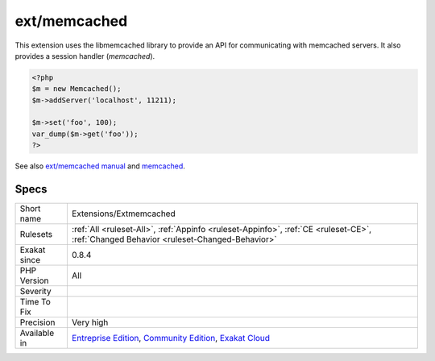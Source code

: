 .. _extensions-extmemcached:

.. _ext-memcached:

ext/memcached
+++++++++++++

.. meta::
	:description:
		ext/memcached: Extension ext-memcached.
	:twitter:card: summary_large_image
	:twitter:site: @exakat
	:twitter:title: ext/memcached
	:twitter:description: ext/memcached: Extension ext-memcached
	:twitter:creator: @exakat
	:twitter:image:src: https://www.exakat.io/wp-content/uploads/2020/06/logo-exakat.png
	:og:image: https://www.exakat.io/wp-content/uploads/2020/06/logo-exakat.png
	:og:title: ext/memcached
	:og:type: article
	:og:description: Extension ext-memcached
	:og:url: https://exakat.readthedocs.io/en/latest/Reference/Rules/ext/memcached.html
	:og:locale: en
.. raw:: html	<script type="application/ld+json">{"@context":"https:\/\/schema.org","@graph":[{"@type":"WebPage","@id":"https:\/\/php-tips.readthedocs.io\/en\/latest\/Reference\/Rules\/Extensions\/Extmemcached.html","url":"https:\/\/php-tips.readthedocs.io\/en\/latest\/Reference\/Rules\/Extensions\/Extmemcached.html","name":"ext\/memcached","isPartOf":{"@id":"https:\/\/www.exakat.io\/"},"datePublished":"Fri, 10 Jan 2025 09:46:17 +0000","dateModified":"Fri, 10 Jan 2025 09:46:17 +0000","description":"Extension ext-memcached","inLanguage":"en-US","potentialAction":[{"@type":"ReadAction","target":["https:\/\/exakat.readthedocs.io\/en\/latest\/ext\/memcached.html"]}]},{"@type":"WebSite","@id":"https:\/\/www.exakat.io\/","url":"https:\/\/www.exakat.io\/","name":"Exakat","description":"Smart PHP static analysis","inLanguage":"en-US"}]}</script>Extension ext-memcached.

This extension uses the libmemcached library to provide an API for communicating with memcached servers. It also provides a session handler (`memcached`).

.. code-block:: php
   
   <?php
   $m = new Memcached();
   $m->addServer('localhost', 11211);
   
   $m->set('foo', 100);
   var_dump($m->get('foo'));
   ?>

See also `ext/memcached manual <https://www.php.net/manual/en/book.memcached.php>`_ and `memcached <http://www.memcached.org/>`_.


Specs
_____

+--------------+-----------------------------------------------------------------------------------------------------------------------------------------------------------------------------------------+
| Short name   | Extensions/Extmemcached                                                                                                                                                                 |
+--------------+-----------------------------------------------------------------------------------------------------------------------------------------------------------------------------------------+
| Rulesets     | :ref:`All <ruleset-All>`, :ref:`Appinfo <ruleset-Appinfo>`, :ref:`CE <ruleset-CE>`, :ref:`Changed Behavior <ruleset-Changed-Behavior>`                                                  |
+--------------+-----------------------------------------------------------------------------------------------------------------------------------------------------------------------------------------+
| Exakat since | 0.8.4                                                                                                                                                                                   |
+--------------+-----------------------------------------------------------------------------------------------------------------------------------------------------------------------------------------+
| PHP Version  | All                                                                                                                                                                                     |
+--------------+-----------------------------------------------------------------------------------------------------------------------------------------------------------------------------------------+
| Severity     |                                                                                                                                                                                         |
+--------------+-----------------------------------------------------------------------------------------------------------------------------------------------------------------------------------------+
| Time To Fix  |                                                                                                                                                                                         |
+--------------+-----------------------------------------------------------------------------------------------------------------------------------------------------------------------------------------+
| Precision    | Very high                                                                                                                                                                               |
+--------------+-----------------------------------------------------------------------------------------------------------------------------------------------------------------------------------------+
| Available in | `Entreprise Edition <https://www.exakat.io/entreprise-edition>`_, `Community Edition <https://www.exakat.io/community-edition>`_, `Exakat Cloud <https://www.exakat.io/exakat-cloud/>`_ |
+--------------+-----------------------------------------------------------------------------------------------------------------------------------------------------------------------------------------+


